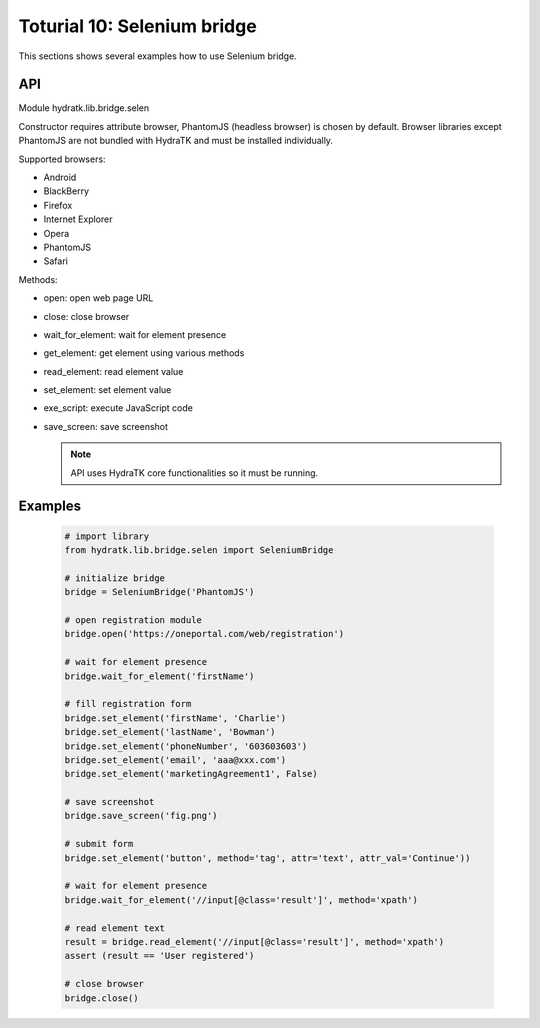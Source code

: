 .. _tutor_network_tut10_selenium:

Toturial 10: Selenium bridge
============================

This sections shows several examples how to use Selenium bridge.

API
^^^

Module hydratk.lib.bridge.selen

Constructor requires attribute browser, PhantomJS (headless browser) is chosen by default.
Browser libraries except PhantomJS are not bundled with HydraTK and must be installed individually.  

Supported browsers:

* Android
* BlackBerry
* Firefox
* Internet Explorer
* Opera
* PhantomJS
* Safari

Methods:

* open: open web page URL
* close: close browser
* wait_for_element: wait for element presence
* get_element: get element using various methods
* read_element: read element value
* set_element: set element value
* exe_script: execute JavaScript code
* save_screen: save screenshot

  .. note::
   
     API uses HydraTK core functionalities so it must be running.

Examples
^^^^^^^^

  .. code-block:: python
  
     # import library
     from hydratk.lib.bridge.selen import SeleniumBridge
     
     # initialize bridge
     bridge = SeleniumBridge('PhantomJS')
     
     # open registration module
     bridge.open('https://oneportal.com/web/registration')  
     
     # wait for element presence
     bridge.wait_for_element('firstName') 
          
     # fill registration form
     bridge.set_element('firstName', 'Charlie')
     bridge.set_element('lastName', 'Bowman')  
     bridge.set_element('phoneNumber', '603603603')
     bridge.set_element('email', 'aaa@xxx.com')
     bridge.set_element('marketingAgreement1', False)
     
     # save screenshot
     bridge.save_screen('fig.png')
     
     # submit form
     bridge.set_element('button', method='tag', attr='text', attr_val='Continue'))
     
     # wait for element presence
     bridge.wait_for_element('//input[@class='result']', method='xpath')
     
     # read element text
     result = bridge.read_element('//input[@class='result']', method='xpath')
     assert (result == 'User registered')
     
     # close browser
     bridge.close()